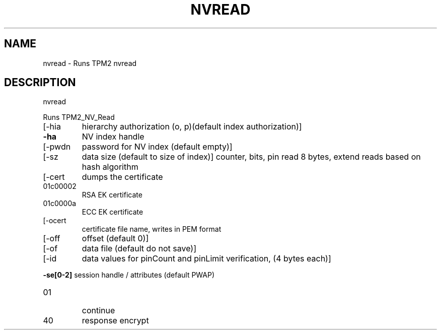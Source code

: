 .\" DO NOT MODIFY THIS FILE!  It was generated by help2man 1.47.13.
.TH NVREAD "1" "November 2020" "nvread 1.6" "User Commands"
.SH NAME
nvread \- Runs TPM2 nvread
.SH DESCRIPTION
nvread
.PP
Runs TPM2_NV_Read
.TP
[\-hia
hierarchy authorization (o, p)(default index authorization)]
.TP
\fB\-ha\fR
NV index handle
.TP
[\-pwdn
password for NV index (default empty)]
.TP
[\-sz
data size (default to size of index)]
counter, bits, pin read 8 bytes, extend reads based on hash algorithm
.TP
[\-cert
dumps the certificate
.TP
01c00002
RSA EK certificate
.TP
01c0000a
ECC EK certificate
.TP
[\-ocert
certificate file name, writes in PEM format
.TP
[\-off
offset (default 0)]
.TP
[\-of
data file (default do not save)]
.TP
[\-id
data values for pinCount and pinLimit verification, (4 bytes each)]
.HP
\fB\-se[0\-2]\fR session handle / attributes (default PWAP)
.TP
01
continue
.TP
40
response encrypt
